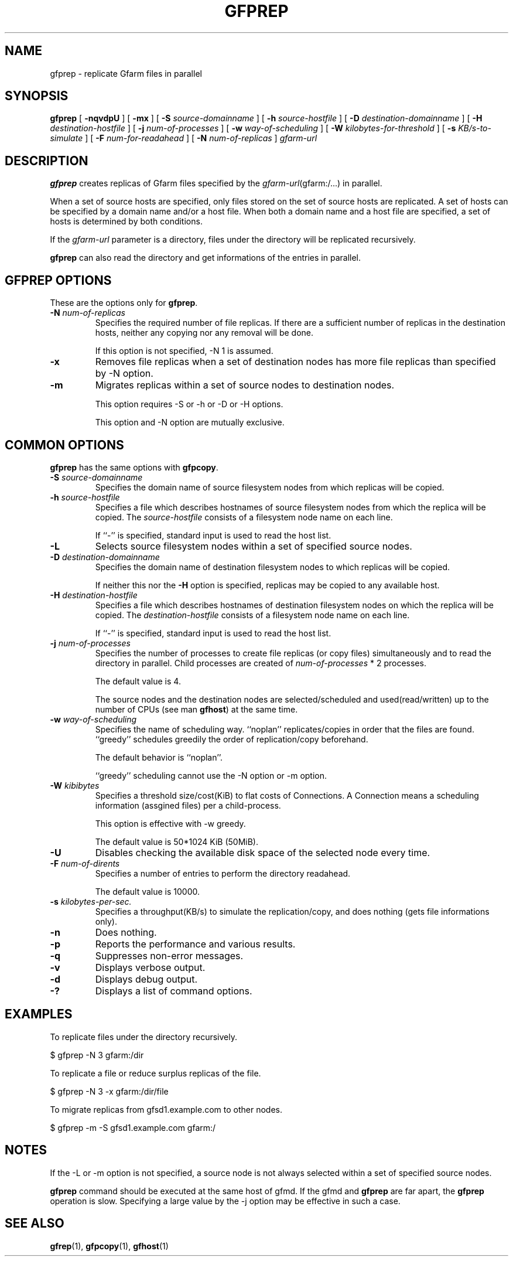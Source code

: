.\" This manpage has been automatically generated by docbook2man 
.\" from a DocBook document.  This tool can be found at:
.\" <http://shell.ipoline.com/~elmert/comp/docbook2X/> 
.\" Please send any bug reports, improvements, comments, patches, 
.\" etc. to Steve Cheng <steve@ggi-project.org>.
.TH "GFPREP" "1" "13 March 2012" "Gfarm" ""

.SH NAME
gfprep \- replicate Gfarm files in parallel
.SH SYNOPSIS

\fBgfprep\fR [ \fB-nqvdpU\fR ] [ \fB-mx\fR ] [ \fB-S \fIsource-domainname\fB\fR ] [ \fB-h \fIsource-hostfile\fB\fR ] [ \fB-D \fIdestination-domainname\fB\fR ] [ \fB-H \fIdestination-hostfile\fB\fR ] [ \fB-j \fInum-of-processes\fB\fR ] [ \fB-w \fIway-of-scheduling\fB\fR ] [ \fB-W \fIkilobytes-for-threshold\fB\fR ] [ \fB-s \fIKB/s-to-simulate\fB\fR ] [ \fB-F \fInum-for-readahead\fB\fR ] [ \fB-N \fInum-of-replicas\fB\fR ] \fB\fIgfarm-url\fB\fR

.SH "DESCRIPTION"
.PP
\fBgfprep\fR creates replicas of Gfarm files specified by
the \fIgfarm-url\fR(gfarm:/...) in parallel.
.PP
When a set of source hosts are specified, only files stored on the set
of source hosts are replicated.  A set of hosts can be specified by a
domain name and/or a host file.  When both a domain name and a host
file are specified, a set of hosts is determined by both conditions.
.PP
If the \fIgfarm-url\fR parameter is a directory,
files under the directory will be replicated recursively.
.PP
\fBgfprep\fR can also read the directory and get
informations of the entries in parallel.
.SH "GFPREP OPTIONS"
.PP
These are the options only for \fBgfprep\fR\&.
.TP
\fB-N \fInum-of-replicas\fB\fR
Specifies the required number of file replicas.  If there are a
sufficient number of replicas in the destination hosts, neither any
copying nor any removal will be done.

If this option is not specified, -N 1 is assumed.
.TP
\fB-x\fR
Removes file replicas when a set of destination nodes has more file
replicas than specified by -N option.
.TP
\fB-m\fR
Migrates replicas within a set of source nodes to destination nodes.

This option requires -S or -h or -D or -H options.

This option and -N option are mutually exclusive.
.SH "COMMON OPTIONS"
.PP
\fBgfprep\fR has the same options with \fBgfpcopy\fR\&.
.TP
\fB-S \fIsource-domainname\fB\fR
Specifies the domain name of source filesystem nodes from which
replicas will be copied.
.TP
\fB-h \fIsource-hostfile\fB\fR
Specifies a file which describes hostnames of
source filesystem nodes from which the replica will be copied.
The \fIsource-hostfile\fR consists of a filesystem
node name on each line.

If ``-'' is specified, standard input is used to read the host list.
.TP
\fB-L\fR
Selects source filesystem nodes within a set of specified source nodes.

.TP
\fB-D \fIdestination-domainname\fB\fR
Specifies the domain name of destination filesystem nodes to which
replicas will be copied.

If neither this nor the \fB-H\fR option is specified,
replicas may be copied to any available host.
.TP
\fB-H \fIdestination-hostfile\fB\fR
Specifies a file which describes hostnames of
destination filesystem nodes on which the replica will be copied.
The \fIdestination-hostfile\fR consists of a
filesystem node name on each line.

If ``-'' is specified, standard input is used to read the host list.
.TP
\fB-j \fInum-of-processes\fB\fR
Specifies the number of processes to create file replicas (or copy
files) simultaneously and to read the directory in parallel.  Child
processes are created of \fInum-of-processes\fR * 2
processes.

The default value is 4.

The source nodes and the destination nodes are selected/scheduled and
used(read/written) up to the number of CPUs (see
man \fBgfhost\fR) at the same time.
.TP
\fB-w \fIway-of-scheduling\fB\fR
Specifies the name of scheduling way.
``noplan'' replicates/copies in order that the files are found.
``greedy'' schedules greedily the order of replication/copy beforehand.

The default behavior is ``noplan''.

``greedy'' scheduling cannot use the -N option or -m option.
.TP
\fB-W \fIkibibytes\fB\fR
Specifies a threshold size/cost(KiB) to flat costs of Connections.
A Connection means a scheduling information (assgined files) per a
child-process.

This option is effective with -w greedy.

The default value is 50*1024 KiB (50MiB).
.TP
\fB-U\fR
Disables checking the available disk space of the selected node every
time.
.TP
\fB-F \fInum-of-dirents\fB\fR
Specifies a number of entries to perform the directory readahead.

The default value is 10000.
.TP
\fB-s \fIkilobytes-per-sec.\fB\fR
Specifies a throughput(KB/s) to simulate the replication/copy, and
does nothing (gets file informations only).
.TP
\fB-n\fR
Does nothing.
.TP
\fB-p\fR
Reports the performance and various results.
.TP
\fB-q\fR
Suppresses non-error messages.
.TP
\fB-v\fR
Displays verbose output.
.TP
\fB-d\fR
Displays debug output.
.TP
\fB-?\fR
Displays a list of command options.
.SH "EXAMPLES"
.PP
To replicate files under the directory recursively.

.nf
$ gfprep -N 3 gfarm:/dir
.fi
.PP
To replicate a file or reduce surplus replicas of the file.

.nf
$ gfprep -N 3 -x gfarm:/dir/file
.fi
.PP
To migrate replicas from gfsd1.example.com to other nodes.

.nf
$ gfprep -m -S gfsd1.example.com gfarm:/
.fi
.SH "NOTES"
.PP
If the -L or -m option is not specified, a source node is not always
selected within a set of specified source nodes.
.PP
\fBgfprep\fR command should be executed at the same host
of gfmd.  If the gfmd and \fBgfprep\fR are far apart,
the \fBgfprep\fR operation is slow.  Specifying a large
value by the -j option may be effective in such a case.
.SH "SEE ALSO"
.PP
\fBgfrep\fR(1),
\fBgfpcopy\fR(1),
\fBgfhost\fR(1)
